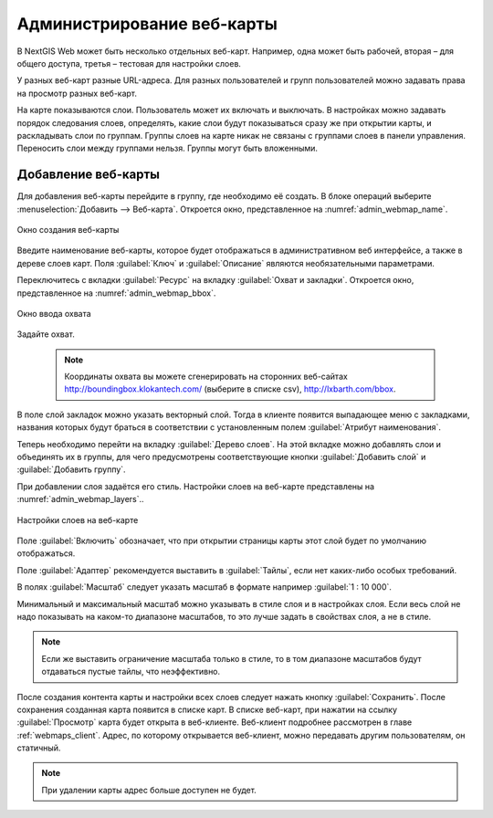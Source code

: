 
.. sectionauthor:: Артём Светлов <artem.svetlov@nextgis.ru>

.. _webmaps_admin:

Администрирование веб-карты
===========================

В NextGIS Web может быть несколько отдельных веб-карт. Например, одна может быть 
рабочей, вторая – для общего доступа, третья –  тестовая для настройки слоев.

У разных веб-карт разные URL-адреса. Для разных пользователей и групп пользователей 
можно задавать права на просмотр разных веб-карт. 

На карте показываются слои. Пользователь может их включать и выключать. В настройках 
можно задавать порядок следования слоев, определять, какие слои будут показываться 
сразу же при открытии карты, и раскладывать слои по группам. Группы слоев на карте 
никак не связаны с группами слоев в панели управления. Переносить слои между группами 
нельзя. Группы могут быть вложенными.


.. _ngweb_map_create:
    
Добавление веб-карты
--------------------

Для добавления веб-карты перейдите в группу, где необходимо её создать. В блоке операций выберите :menuselection:`Добавить --> Веб-карта`. Откроется окно, представленное на :numref:`admin_webmap_name`. 

.. figure:: _static/admin_webmap_name.png
   :name: admin_webmap_name
   :align: center
   :width: 16cm

   Окно создания веб-карты


Введите наименование веб-карты, которое будет отображаться в административном веб 
интерфейсе, а также в дереве слоев карт.
Поля :guilabel:`Ключ` и :guilabel:`Описание` являются необязательными параметрами.

Переключитесь с вкладки :guilabel:`Ресурс` на вкладку :guilabel:`Охват и закладки`. 
Откроется окно, представленное на :numref:`admin_webmap_bbox`.

.. figure:: _static/admin_webmap_bbox.png
   :name: admin_webmap_bbox
   :align: center
   :width: 16cm

   Окно ввода охвата

Задайте охват.

   .. note:: Координаты охвата вы можете сгенерировать на сторонних веб-сайтах http://boundingbox.klokantech.com/ (выберите в списке csv), http://lxbarth.com/bbox.

В поле слой закладок можно указать векторный слой. Тогда в клиенте появится выпадающее 
меню с закладками, названия которых будут браться в соответствии с установленным 
полем :guilabel:`Атрибут наименования`. 

Теперь необходимо перейти на вкладку :guilabel:`Дерево слоев`. На этой вкладке можно 
добавлять слои и объединять их в группы, для чего предусмотрены соответствующие 
кнопки :guilabel:`Добавить слой` и :guilabel:`Добавить группу`.

При добавлении слоя задаётся его стиль. Настройки слоев на веб-карте представлены на :numref:`admin_webmap_layers`..


.. figure:: _static/admin_webmap_layers.png
   :name: admin_webmap_layers
   :align: center
   :width: 16cm
   
   Настройки слоев на веб-карте
 
Поле :guilabel:`Включить` обозначает, что при открытии страницы карты этот слой 
будет по умолчанию отображаться.

Поле :guilabel:`Адаптер` рекомендуется выставить в :guilabel:`Тайлы`, если нет 
каких-либо особых требований.

В полях :guilabel:`Масштаб` следует указать масштаб в формате например :guilabel:`1 : 10 000`.

Минимальный и максимальный масштаб можно указывать в стиле слоя и в настройках 
слоя. Если весь слой не надо показывать на каком-то диапазоне масштабов, то это 
лучше задать в свойствах слоя, а не в стиле.
   
.. note:: 
   Если же выставить ограничение масштаба только в стиле, то в том диапазоне 
   масштабов будут отдаваться пустые тайлы, что неэффективно.

После создания контента карты и настройки всех слоев следует нажать кнопку 
:guilabel:`Сохранить`. После сохранения созданная карта появится в списке карт. 
В списке веб-карт, при нажатии на ссылку :guilabel:`Просмотр` карта будет 
открыта в веб-клиенте. Веб-клиент подробнее рассмотрен в главе :ref:`webmaps_client`.
Адрес, по которому открывается веб-клиент, можно передавать другим пользователям, 
он статичный. 

.. note:: 
   При удалении карты адрес больше доступен не будет.

